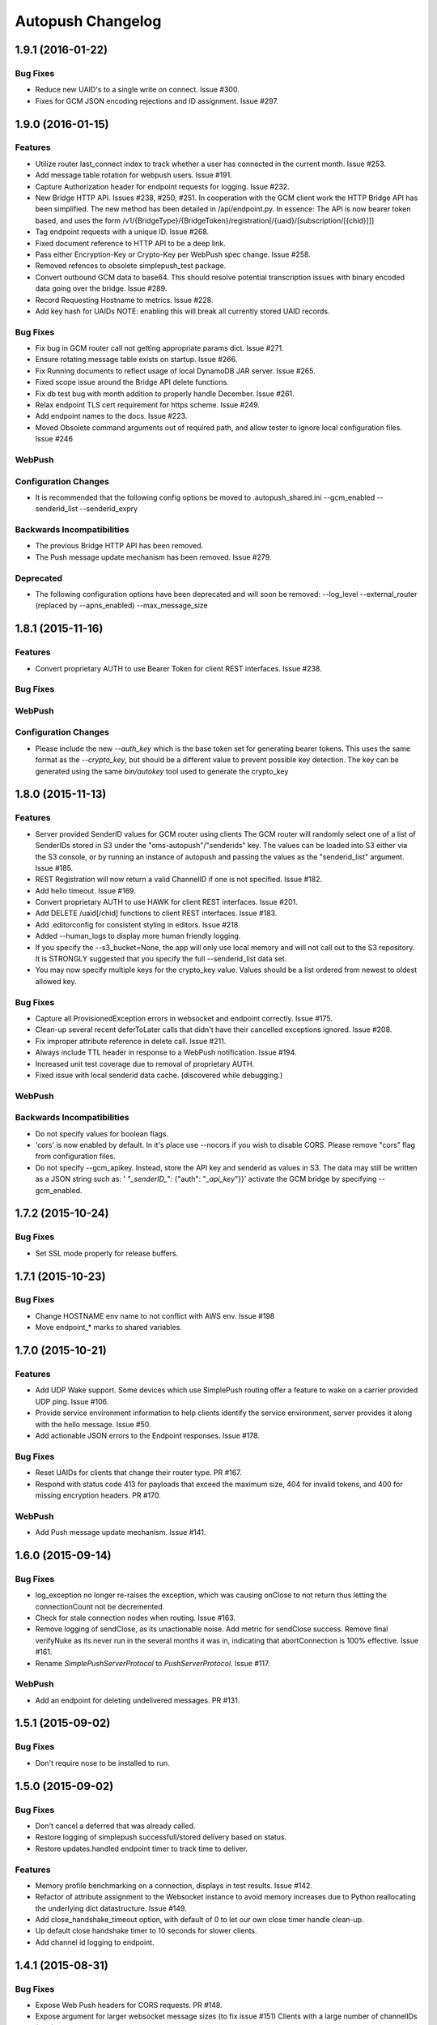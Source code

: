 ==================
Autopush Changelog
==================

1.9.1 (2016-01-22)
==================

Bug Fixes
---------

* Reduce new UAID's to a single write on connect. Issue #300.
* Fixes for GCM JSON encoding rejections and ID assignment. Issue #297.


1.9.0 (2016-01-15)
==================

Features
--------

* Utilize router last_connect index to track whether a user has connected in
  the current month. Issue #253.
* Add message table rotation for webpush users. Issue #191.
* Capture Authorization header for endpoint requests for logging. Issue #232.
* New Bridge HTTP API. Issues #238, #250, #251.
  In cooperation with the GCM client work the HTTP Bridge API has been
  simplified. The new method has been detailed in /api/endpoint.py.
  In essence: The API is now bearer token based, and uses the form
  /v1/{BridgeType}/{BridgeToken}/registration[/{uaid}/[subscription/[{chid}]]]
* Tag endpoint requests with a unique ID. Issue #268.
* Fixed document reference to HTTP API to be a deep link.
* Pass either Encryption-Key or Crypto-Key per WebPush spec change. Issue #258.
* Removed refences to obsolete simplepush_test package.
* Convert outbound GCM data to base64. This should resolve potential
  transcription issues with binary encoded data going over the bridge.
  Issue #289.
* Record Requesting Hostname to metrics. Issue #228.
* Add key hash for UAIDs NOTE: enabling this will break all currently stored
  UAID records.

Bug Fixes
---------

* Fix bug in GCM router call not getting appropriate params dict. Issue #271.
* Ensure rotating message table exists on startup. Issue #266.
* Fix Running documents to reflect usage of local DynamoDB JAR server. Issue
  #265.
* Fixed scope issue around the Bridge API delete functions.
* Fix db test bug with month addition to properly handle December. Issue #261.
* Relax endpoint TLS cert requirement for https scheme. Issue #249.
* Add endpoint names to the docs. Issue #223.
* Moved Obsolete command arguments out of required path, and allow tester to ignore local configuration files. Issue #246

WebPush
-------

Configuration Changes
---------------------

* It is recommended that the following config options be moved to
  .autopush_shared.ini
  --gcm_enabled
  --senderid_list
  --senderid_expry

Backwards Incompatibilities
---------------------------

* The previous Bridge HTTP API has been removed.
* The Push message update mechanism has been removed. Issue #279.

Deprecated
----------

* The following configuration options have been deprecated and will soon
  be removed:
  --log_level
  --external_router (replaced by --apns_enabled)
  --max_message_size

1.8.1 (2015-11-16)
==================

Features
--------

* Convert proprietary AUTH to use Bearer Token for client REST interfaces.
  Issue #238.

Bug Fixes
---------

WebPush
-------

Configuration Changes
---------------------

* Please include the new `--auth_key` which is the base token set for
  generating bearer tokens. This uses the same format as the `--crypto_key`,
  but should be a different value to prevent possible key detection. The key
  can be generated using the same `bin/autokey` tool used to generate the
  crypto_key

1.8.0 (2015-11-13)
==================

Features
--------

* Server provided SenderID values for GCM router using clients
  The GCM router will randomly select one of a list of SenderIDs stored in
  S3 under the "oms-autopush"/"senderids" key. The values can
  be loaded into S3 either via the S3 console, or by running an instance of
  autopush and passing the values as the "senderid_list" argument. Issue #185.
* REST Registration will now return a valid ChannelID if one is not specified.
  Issue #182.
* Add hello timeout. Issue #169.
* Convert proprietary AUTH to use HAWK for client REST interfaces. Issue #201.
* Add DELETE /uaid[/chid] functions to client REST interfaces. Issue #183.
* Add .editorconfig for consistent styling in editors. Issue #218.
* Added --human_logs to display more human friendly logging.
* If you specify the --s3_bucket=None, the app will only use local memory
  and will not call out to the S3 repository. It is STRONGLY suggested that
  you specify the full --senderid_list data set.
* You may now specify multiple keys for the crypto_key value. Values should
  be a list ordered from newest to oldest allowed key.

Bug Fixes
---------

* Capture all ProvisionedException errors in websocket and endpoint correctly.
  Issue #175.
* Clean-up several recent deferToLater calls that didn't have their cancelled
  exceptions ignored. Issue #208.
* Fix improper attribute reference in delete call. Issue #211.
* Always include TTL header in response to a WebPush notification. Issue #194.
* Increased unit test coverage due to removal of proprietary AUTH.
* Fixed issue with local senderid data cache. (discovered while debugging.)

WebPush
-------

Backwards Incompatibilities
---------------------------
* Do not specify values for boolean flags.
* 'cors' is now enabled by default. In it's place use --nocors if you wish
  to disable CORS. Please remove "cors" flag from configuration files.
* Do not specify --gcm_apikey. Instead, store the API key and senderid as
  values in S3. The data may still be written as a JSON string such as:
  ' "`_senderID_`": {"auth": "`_api_key`"}}'
  activate the GCM bridge by specifying --gcm_enabled.

1.7.2 (2015-10-24)
==================

Bug Fixes
---------

* Set SSL mode properly for release buffers.

1.7.1 (2015-10-23)
==================

Bug Fixes
---------

* Change HOSTNAME env name to not conflict with AWS env. Issue #198
* Move endpoint_* marks to shared variables.

1.7.0 (2015-10-21)
==================

Features
--------

* Add UDP Wake support. Some devices which use SimplePush routing offer a
  feature to wake on a carrier provided UDP ping. Issue #106.
* Provide service environment information to help clients identify the service
  environment, server provides it along with the hello message. Issue #50.
* Add actionable JSON errors to the Endpoint responses. Issue #178.

Bug Fixes
---------

* Reset UAIDs for clients that change their router type. PR #167.
* Respond with status code 413 for payloads that exceed the maximum size,
  404 for invalid tokens, and 400 for missing encryption headers. PR #170.

WebPush
-------

* Add Push message update mechanism. Issue #141.

1.6.0 (2015-09-14)
==================

Bug Fixes
---------

* log_exception no longer re-raises the exception, which was causing onClose
  to not return thus letting the connectionCount not be decremented.
* Check for stale connection nodes when routing. Issue #163.
* Remove logging of sendClose, as its unactionable noise. Add metric for
  sendClose success. Remove final verifyNuke as its never run in the several
  months it was in, indicating that abortConnection is 100% effective.
  Issue #161.
* Rename `SimplePushServerProtocol` to `PushServerProtocol`. Issue #117.

WebPush
-------

* Add an endpoint for deleting undelivered messages. PR #131.

1.5.1 (2015-09-02)
==================

Bug Fixes
---------

* Don't require nose to be installed to run.

1.5.0 (2015-09-02)
==================

Bug Fixes
---------

* Don't cancel a deferred that was already called.
* Restore logging of simplepush successfull/stored delivery based on status.
* Restore updates.handled endpoint timer to track time to deliver.

Features
--------

* Memory profile benchmarking on a connection, displays in test results. Issue
  #142.
* Refactor of attribute assignment to the Websocket instance to avoid memory
  increases due to Python reallocating the underlying dict datastructure. Issue
  #149.
* Add close_handshake_timeout option, with default of 0 to let our own close
  timer handle clean-up.
* Up default close handshake timer to 10 seconds for slower clients.
* Add channel id logging to endpoint.

1.4.1 (2015-08-31)
==================

Bug Fixes
---------

* Expose Web Push headers for CORS requests. PR #148.
* Expose argument for larger websocket message sizes (to fix issue #151)
  Clients with a large number of channelIDs (50+) can cause the initial
  connection to fail. A proper solution is to modify the client to not send
  ChannelIDs as part of the "hello" message, but being able to increase the
  message size on the server should keep the server from dying up front.
  This fix should only impact clients with large numbers of registered channels,
  notably, devs.

1.4.0 (2015-08-27)
==================

Bug Fixes
---------

* Fix _notify_node to not attempt delivering to ourselves at the end of the
  client connection.
* Remove adaptive ping entirely. Send special close code and drop clients that
  ping more frequently than 55 seconds (approx 1 min). This will result in
  clients that ping too much being turned away for awhile, but will alleviate
  data/battery issues in buggy mobile clients. Issue #103.
* Store and transmit encrypted Web Push messages as Base64-encoded strings.
  PR #135.

Features
--------

* Add /status HTTP endpoint for autopush. Issue #136.
* Log all disconnects, whether they were clean, the code, and the reason.
* Allow encryption headers to be omitted for blank messages. Issue #132.

1.3.3 (2015-08-18)
==================

* Handle None values in ack updates.

1.3.2 (2015-08-11)
==================

Bug Fixes
---------

* Fix deferToLater to not call the function if it was cancelled using a
  canceller function.
* Fix finish_webpush_notifications to not immediately call
  process_notifications as that will be called as needed after ack's have been
  completed.
* Fix process_ack to not call process_notifications when using webpush if there
  are still remaining notifications to ack.

Features
--------

* Integrate simplepush_test smoke-test client with the main autopush test-suite
  into the test-runner. Issue #119.

1.3.1 (2015-08-04)
==================

Bug Fixes
---------

* Fix RouterException to allow for non-logged responses. Change
  RouterException's to only log actual exceptions that should be address in
  bug-fixes. Issue #125.

1.3.0 (2015-07-29)
==================

Features
--------

* Add WebPush TTL scheme per spec (as of July 28th 2015). Issue #56.
* Add WebPush style data delivery with crypto headers to connected clients.
  Each message is stored independently in a new message table, with the version
  and channel id still required to ack a message. The version is a UUID4 hex
  which is also echo'd back to the AppServer as a Location URL per the current
  WebPush spec (as of July 28th 2015). Issue #57.
* Add Sphinx docs with ReadTheDocs publishing. Issue #98.
  This change also includes a slight Metrics refactoring with a IMetrics
  interface, and renames MetricSink -> SinkMetrics for naming consistency.

Bug Fixes
---------

* Increase test coverage of utils for 100% test coverage.
* Move all dependencies into requirements.txt and freeze them all explicitly.

Internal
--------

* Refactor proprietary ping handling for modularized dispatch. Issue #82.

  Major changes

  - RegistrationHandler endpoint is now the sole method for registering for a
    proprietary wake / transport.
  - ``connect`` data from websocket hello is ignored.
  - Unit Testing has been increased to ~ 100% test coverage.
  - Proprietary Ping and Bridge terminology has been replaced with the terms
    router_type / router_data. Router type being one of simplepush / apns / gcm
    and eventually webpush. Router data is an arbitrary JSON value as
    appropriate for the router type.

  db.py

  - Removed previous methods (deleteByToken/get_connection/etc) as all the
    router data is included as a single JSON blob for DynamoDB to store.
  - Change register_user to use UpdateItem to avoid overwriting router data
    when connecting via websocket.

  endpoint.py

  - EndpointHandler and RegistrationHandler now both inherit from a common
    baseclass: AutoendpointHandler. This baseclass implements
    OPTIONS/HEAD methods, sets the appropriate CORS headers, and has several
    shared error handlers.
  - A notification has been standardized into a Notification namedtuple.
  - RegistrationHandler API has been changed to have PUT and POST methods.
  - EndpointHandler has been refactored to use the new Router interface.
  - EndpointHandler now uses a basic HMAC auth scheme, GET/PUT with existing
    UAID's require an appropriate HMAC attached with the original derived
    shared key. (Documented in the RegistrationHandler.get method)

  websocket.py

  - Removed use of ``connect`` data in hello message as RegistrationHandler is
    now the sole method of registering other routers.

  router/interface.py (NEW)

  - IRouter object that all notification routers must implement. This handles
    verifying router data during registration, and is responsible for actual
    delivery of notifications.
  - RouterException / RouterResponse objects for returning appropriate data
    during register/route_notification calls.

  router/apnsrouter.py

  - Moved from bridge/apns.
  - Refactored to use RouterException/RouterResponse.

  router/gcm.py

  - Moved from bridge/gcm.
  - Refactored to use RouterException/RouterResponse.
  - Removed internal message retries, now returns a 503 in that case for the
    Application Server to retry delivery.

  router/simple.py

  - Moved code out from endpoint.py.
  - Refactored existing simplepush routing scheme to use twisted inline
    deferreds to track the logic with less headaches.


Backward Incompatibilities
--------------------------

* ``bridge`` option is now ``external_router``.

1.2.3 (2015-06-02)
==================

Features
--------

* Additional logging/metrics on auto-ping and connection aborting.

1.2.2 (2015-05-27)
==================

Features
--------

* Add additional metrics for writers/readers to indicate what twisted is still
  tracking connection-wise.

Bug Fixes
---------
* Correct trap for TCP connection closer

1.2.1 (2015-05-20)
==================

Bug Fixes
---------
* Fix error with blank UAIDs being rejected as "already registered"

1.2.0 (2015-05-19)
==================

Features
--------

* Pong delay can no longer be set, and uses an adaptive value based on the last
  ping to try and accurately compensate for higher latency connections. This
  also removes the min_ping_interval option such that if a client is pinging
  too frequently we will instead leave space for up to the clients timeout of
  10-sec (a hardcoded client value).

Bug Fixes
---------

* Fix 500 errors in endpoint caused by timeouts when trying to deliver to
  expired nodes in the cluster. Resolves Issue #75.
* Add CancelledError trap to all deferreds in websocket.py. Resolves Issue #74.
* Aggressively delete old TCP connections on device reregistration (#72)

Backwards Incompatibility
-------------------------

* Removed min_ping_interval config option.
* Removed pong_delay config option.

1.1rc2 (2015-05-15)
===================

Features
--------

* Add structured logging output for the endpoint for additional request
  metadata. Resolves Issue #67.

Bug Fixes
---------

* Fix bug with deferreds not being tracked, causing access to objects that were
  cleaned up. Resolves Issue #66.
* kill older, duplicate UAID entries that may still be connected.
* use Websocket Pings to detect dead connections.

1.0rc1 (2015-04-29)
===================

Features
--------

* Verify ability to read/write DynamoDB tables on startup. Resolves Issue #46.
* Send un-acknolwedged direct delivery messages to the router if the client is
  disconnected without ack'ing them. Resolves Issue #36.
* Use IProducer to more precisely monitor when the client has drained the data
  to immediately resume sending more data. Resolves Issue #28.
* Add /status HTTP endpoint for autoendpoint. Resolves Issue #27.
* Add example stage/prod config files. Resolves Issue #22.
* Switch internal routing from requests to twisted http-client. Resolves Issue
  #21.
* Add logging for user-agent to metrics tags. Resolves Issue #20.
* Add Datadog stats output. Resolves Issue #17.
* Add GCM and APNS Bridges. Resolves Issue #16.
* Use eliot structured logging for stdout logging that matches ops standard
  for logging. Resolves Issue #11.
* Allow storage/router table names to be configurable. Resolves Issue #4.
* Added optional CORS headers (use --cors to enable). Resolves Issue #3.
* Add provisioned error metrics to track when throughput is exceeded in AWS
  DynamoDB. Resolves Issue #2.
* Add Sentry support (SENTRY_DSN must be set in the environment). Resolves
  Issue #1.

Bug Fixes
---------

* Capture and log exceptions in websocket protocol functions.
* Fix bug with 'settings' in cyclone overriding cyclone's settings. Resolves
  Issue #13.
